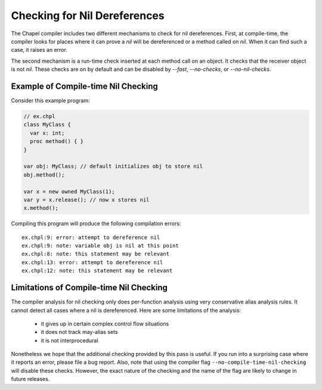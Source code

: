.. _readme-nil-checking:

=============================
Checking for Nil Dereferences
=============================

The Chapel compiler includes two different mechanisms to check for nil
dereferences. First, at compile-time, the compiler looks for places where
it can prove a `nil` will be dereferenced or a method called on `nil`.
When it can find such a case, it raises an error.

The second mechanism is a run-time check inserted at each method call on
an object. It checks that the receiver object is not `nil`.  These checks
are on by default and can be disabled by `--fast`, `--no-checks`, or
`--no-nil-checks`.

Example of Compile-time Nil Checking
====================================

Consider this example program:

.. code-block:: chapel

  // ex.chpl
  class MyClass {
    var x: int;
    proc method() { }
  }

  var obj: MyClass; // default initializes obj to store nil
  obj.method();

  var x = new owned MyClass(1);
  var y = x.release(); // now x stores nil
  x.method();

Compiling this program will produce the following compilation errors:

::

  ex.chpl:9: error: attempt to dereference nil
  ex.chpl:9: note: variable obj is nil at this point
  ex.chpl:8: note: this statement may be relevant
  ex.chpl:13: error: attempt to dereference nil
  ex.chpl:12: note: this statement may be relevant


Limitations of Compile-time Nil Checking
========================================

The compiler analysis for nil checking only does per-function analysis
using very conservative alias analysis rules. It cannot detect all cases
where a nil is dereferenced. Here are some limitations of the analysis:

 * it gives up in certain complex control flow situations
 * it does not track may-alias sets
 * it is not interprocedural

Nonetheless we hope that the additional checking provided by this pass
is useful. If you run into a surprising case where it reports an error,
please file a bug report. Also, note that using the compiler flag
``--no-compile-time-nil-checking`` will disable these checks. However,
the exact nature of the checking and the name of the flag are likely to
change in future releases.
